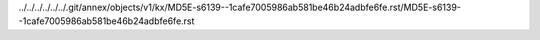 ../../../../../../.git/annex/objects/v1/kx/MD5E-s6139--1cafe7005986ab581be46b24adbfe6fe.rst/MD5E-s6139--1cafe7005986ab581be46b24adbfe6fe.rst